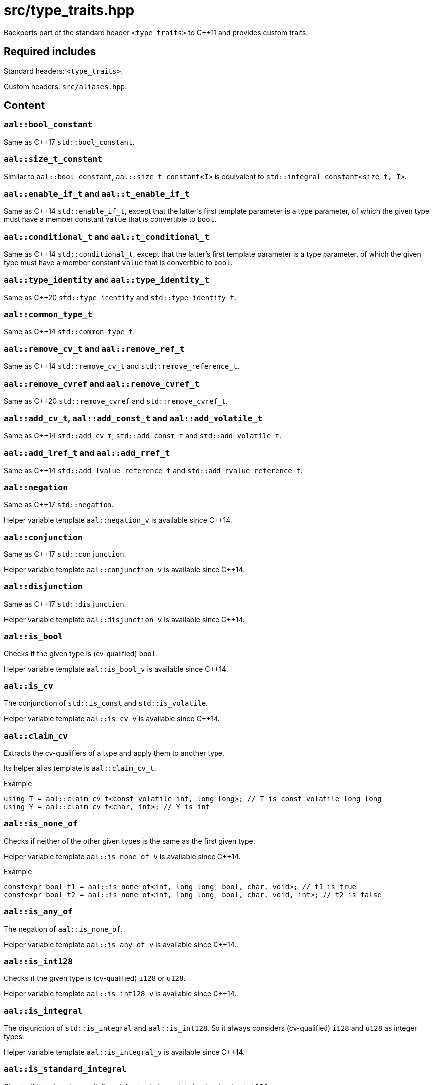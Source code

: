= src/type_traits.hpp

Backports part of the standard header `<type_traits>` to C++11 and provides custom traits.

== Required includes

Standard headers: `<type_traits>`.

Custom headers: `src/aliases.hpp`.

== Content

=== `aal::bool_constant`

Same as C++17 `std::bool_constant`.

=== `aal::size_t_constant`

Similar to `aal::bool_constant`, `aal::size_t_constant<I>` is equivalent to `std::integral_constant<size_t, I>`.

=== `aal::enable_if_t` and `aal::t_enable_if_t`

Same as C++14 `std::enable_if_t`, except that the latter's first template parameter is a type parameter,
of which the given type must have a member constant `value` that is convertible to `bool`.

=== `aal::conditional_t` and `aal::t_conditional_t`

Same as C++14 `std::conditional_t`, except that the latter's first template parameter is a type parameter,
of which the given type must have a member constant `value` that is convertible to `bool`.

=== `aal::type_identity` and `aal::type_identity_t`

Same as C++20 `std::type_identity` and `std::type_identity_t`.

=== `aal::common_type_t`

Same as C++14 `std::common_type_t`.

=== `aal::remove_cv_t` and `aal::remove_ref_t`

Same as C++14 `std::remove_cv_t` and `std::remove_reference_t`.

=== `aal::remove_cvref` and `aal::remove_cvref_t`

Same as C++20 `std::remove_cvref` and `std::remove_cvref_t`.

=== `aal::add_cv_t`, `aal::add_const_t` and `aal::add_volatile_t`

Same as C++14 `std::add_cv_t`, `std::add_const_t` and `std::add_volatile_t`.

=== `aal::add_lref_t` and `aal::add_rref_t`

Same as C++14 `std::add_lvalue_reference_t` and `std::add_rvalue_reference_t`.

=== `aal::negation`

Same as C++17 `std::negation`.

Helper variable template `aal::negation_v` is available since C++14.

=== `aal::conjunction`

Same as C++17 `std::conjunction`.

Helper variable template `aal::conjunction_v` is available since C++14.

=== `aal::disjunction`

Same as C++17 `std::disjunction`.

Helper variable template `aal::disjunction_v` is available since C++14.

=== `aal::is_bool`

Checks if the given type is (cv-qualified) `bool`.

Helper variable template `aal::is_bool_v` is available since C++14.

=== `aal::is_cv`

The conjunction of `std::is_const` and `std::is_volatile`.

Helper variable template `aal::is_cv_v` is available since C++14.

=== `aal::claim_cv`
Extracts the cv-qualifiers of a type and apply them to another type.

Its helper alias template is `aal::claim_cv_t`.

.Example
[source, C++]
----
using T = aal::claim_cv_t<const volatile int, long long>; // T is const volatile long long
using Y = aal::claim_cv_t<char, int>; // Y is int
----

=== `aal::is_none_of`

Checks if neither of the other given types is the same as the first given type.

Helper variable template `aal::is_none_of_v` is available since C++14.

.Example
[source, C++]
----
constexpr bool t1 = aal::is_none_of<int, long long, bool, char, void>; // t1 is true
constexpr bool t2 = aal::is_none_of<int, long long, bool, char, void, int>; // t2 is false
----

=== `aal::is_any_of`

The negation of `aal::is_none_of`.

Helper variable template `aal::is_any_of_v` is available since C++14.

=== `aal::is_int128`

Checks if the given type is (cv-qualified) `i128` or `u128`.

Helper variable template `aal::is_int128_v` is available since C++14.

=== `aal::is_integral`

The disjunction of `std::is_integral` and `aal::is_int128`. So it always considers (cv-qualified) `i128` and `u128` as integer types.

Helper variable template `aal::is_integral_v` is available since C++14.

=== `aal::is_standard_integral`

Checks if the given type satisfies `std::is_integral` but not `aal::is_int128`.

This trait is added because `std::is_integral_v<i/u128>` is true in `-std=gnu++` mode, which may not always be the desired result.

Helper variable template `aal::is_standard_integral_v` is available since C++14.

=== `aal::is_nonbool_integral`

Checks if the given type satisfies `aal::is_integral` but not `aal::is_bool`.

Helper variable template `aal::is_standard_integral_v` is available since C++14.

=== `aal::make_signed` and `aal::make_unsigned`

Adds `i/u128` support to `std::make_signed` and `std::make_unsigned`.

`aal::is_nonbool_integral` is implicitly required.

Their helper alias templates are `aal::make_signed_t` and `aal::make_unsigned_t`.

=== `aal::is_signed` and `aal::is_unsigned`

Adds `i/u128` support to `std::is_signed` and `std::is_unsigned`.

Helper variable templates `aal::is_signed_v` and `aal::is_unsigned_v` are available since C++14.

=== `aal::is_nonbool_unsigned`

Checks if the given type satisfies `aal::is_unsigned` but not `aal::is_bool`.

Helper variable template `aal::is_nonbool_unsigned_v` is available since C++14.

=== `aal::is_f128`

Checks if the given type is (cv-qualified) `f128`.

Helper variable template `aal::is_f128_v` is available since C++14.

=== `aal::is_floating_point`

The disjunction of `std::is_floating_point` and `aal::is_f128`. So it always considers (cv-qualified) `f128` as a floating-point type.

Helper variable template `aal::is_floating_point_v` is available since C++14.

=== `aal::is_standard_floating_point`

Checks if the given type satisfies `std::is_floating_point` but not `aal::is_f128`.

This trait is added because `std::is_floating_point_v<f128>` is true in `-std=gnu++` mode, which may not always be the desired result.

Helper variable template `aal::is_standard_floating_point_v` is available since C++14.

=== `aal::make_larger_width`

For the given integer type, obtains `i32` if its width is smaller than the width of `i32`, otherwise
obtains an integer type with double width. If the given type already has the largest width, then obtain the type itself.
cv-qualifiers and signedness are kept.

Its helper alias template is `aal::make_larger_width_t`.

.Example
[source, C++]
----
using T = aal::make_larger_width_t<unsigned char>; // T is u32
using Y = aal::make_larger_width_t<i128>; // Y is i128
----

=== `aal::make_higher_precision`

For the given floating-point type, obtains `f64` if it is `f32`, obtains `f80` if it is `f64`, obtains `f128` if it is `f80`,
and obtains `f128` if it is `f128`. cv-qualifiers are kept.

Its helper alias template is `aal::make_higher_precision_t`.

=== `aal::idiv_result`

Obtains the most suitable result type for integer divisions. See the code comments for details.

Its helper alias template is `aal::idiv_result_t`.

.Example
[source, C++]
----
using T = aal::idiv_result_t<int, int>; // T is long long
using Y = aal::idiv_result_t<int, unsigned int>; // Y is int
----

